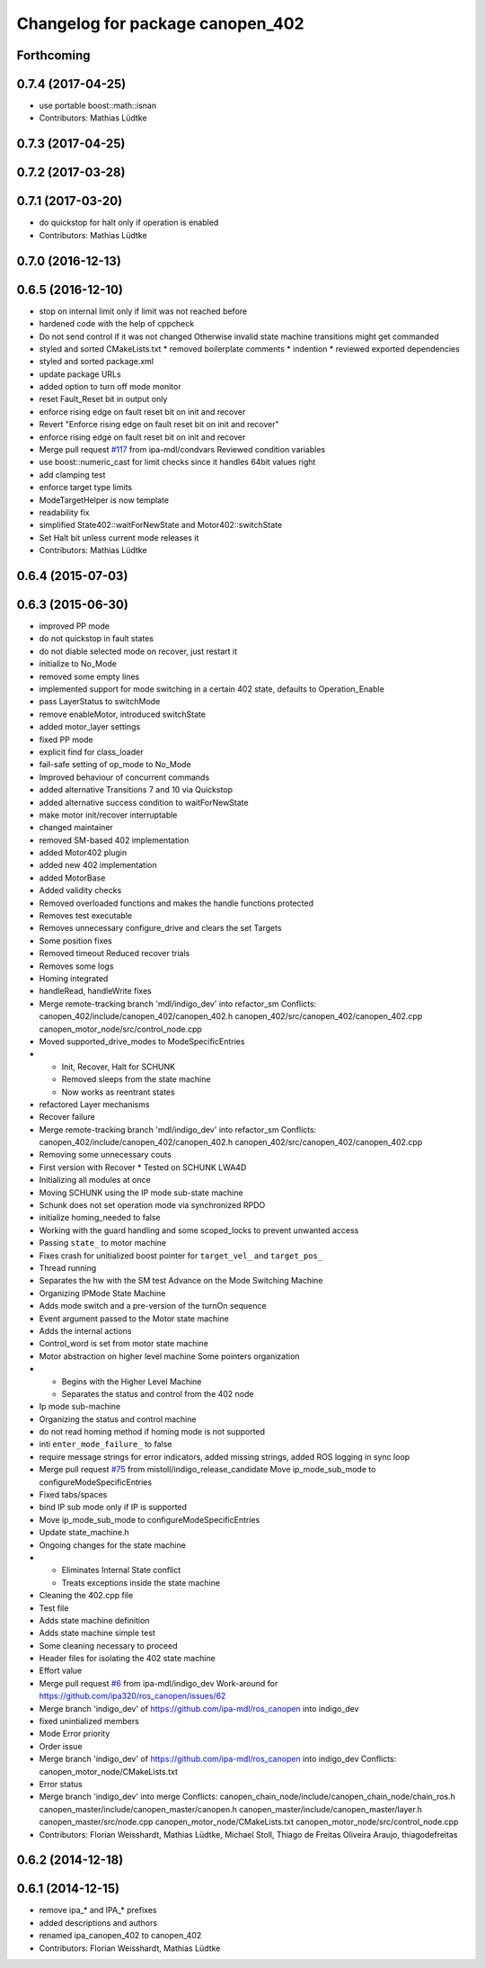 ^^^^^^^^^^^^^^^^^^^^^^^^^^^^^^^^^
Changelog for package canopen_402
^^^^^^^^^^^^^^^^^^^^^^^^^^^^^^^^^

Forthcoming
-----------

0.7.4 (2017-04-25)
------------------
* use portable boost::math::isnan
* Contributors: Mathias Lüdtke

0.7.3 (2017-04-25)
------------------

0.7.2 (2017-03-28)
------------------

0.7.1 (2017-03-20)
------------------
* do quickstop for halt only if operation is enabled
* Contributors: Mathias Lüdtke

0.7.0 (2016-12-13)
------------------

0.6.5 (2016-12-10)
------------------
* stop on internal limit only if limit was not reached before
* hardened code with the help of cppcheck
* Do not send control if it was not changed
  Otherwise invalid state machine transitions might get commanded
* styled and sorted CMakeLists.txt
  * removed boilerplate comments
  * indention
  * reviewed exported dependencies
* styled and sorted package.xml
* update package URLs
* added option to turn off mode monitor
* reset Fault_Reset bit in output only
* enforce rising edge on fault reset bit on init and recover
* Revert "Enforce rising edge on fault reset bit on init and recover"
* enforce rising edge on fault reset bit on init and recover
* Merge pull request `#117 <https://github.com/ipa-mdl/ros_canopen/issues/117>`_ from ipa-mdl/condvars
  Reviewed condition variables
* use boost::numeric_cast for limit checks since it handles 64bit values right
* add clamping test
* enforce target type limits
* ModeTargetHelper is now template
* readability fix
* simplified State402::waitForNewState and Motor402::switchState
* Set Halt bit unless current mode releases it
* Contributors: Mathias Lüdtke

0.6.4 (2015-07-03)
------------------

0.6.3 (2015-06-30)
------------------
* improved PP mode
* do not quickstop in fault states
* do not diable selected mode on recover, just restart it
* initialize to No_Mode
* removed some empty lines
* implemented support for mode switching in a certain 402 state, defaults to Operation_Enable
* pass LayerStatus to switchMode
* remove enableMotor, introduced switchState
* added motor_layer settings
* fixed PP mode
* explicit find for class_loader
* fail-safe setting of op_mode to No_Mode
* Improved behaviour of concurrent commands
* added alternative Transitions 7 and 10 via Quickstop
* added alternative success condition to waitForNewState
* make motor init/recover interruptable
* changed maintainer
* removed SM-based 402 implementation
* added Motor402 plugin
* added new 402 implementation
* added MotorBase
* Added validity checks
* Removed overloaded functions and makes the handle functions protected
* Removes test executable
* Removes unnecessary configure_drive and clears the set Targets
* Some position fixes
* Removed timeout
  Reduced recover trials
* Removes some logs
* Homing integrated
* handleRead, handleWrite fixes
* Merge remote-tracking branch 'mdl/indigo_dev' into refactor_sm
  Conflicts:
  canopen_402/include/canopen_402/canopen_402.h
  canopen_402/src/canopen_402/canopen_402.cpp
  canopen_motor_node/src/control_node.cpp
* Moved supported_drive_modes to ModeSpecificEntries
* * Init, Recover, Halt for SCHUNK
  * Removed sleeps from the state machine
  * Now works as reentrant states
* refactored Layer mechanisms
* Recover failure
* Merge remote-tracking branch 'mdl/indigo_dev' into refactor_sm
  Conflicts:
  canopen_402/include/canopen_402/canopen_402.h
  canopen_402/src/canopen_402/canopen_402.cpp
* Removing some unnecessary couts
* First version with Recover
  * Tested on SCHUNK LWA4D
* Initializing all modules at once
* Moving SCHUNK using the IP mode sub-state machine
* Schunk does not set operation mode via synchronized RPDO
* initialize homing_needed to false
* Working with the guard handling and some scoped_locks to prevent unwanted access
* Passing ``state_`` to motor machine
* Fixes crash for unitialized boost pointer for ``target_vel_`` and ``target_pos_``
* Thread running
* Separates the hw with the SM test
  Advance on the Mode Switching Machine
* Organizing IPMode State Machine
* Adds mode switch and a pre-version of the turnOn sequence
* Event argument passed to the Motor state machine
* Adds the internal actions
* Control_word is set from motor state machine
* Motor abstraction on higher level machine
  Some pointers organization
* * Begins with the Higher Level Machine
  * Separates the status and control from the 402 node
* Ip mode sub-machine
* Organizing the status and control machine
* do not read homing method if homing mode is not supported
* inti ``enter_mode_failure_`` to false
* require message strings for error indicators, added missing strings, added ROS logging in sync loop
* Merge pull request `#75 <https://github.com/ros-industrial/ros_canopen/issues/75>`_ from mistoll/indigo_release_candidate
  Move ip_mode_sub_mode to configureModeSpecificEntries
* Fixed tabs/spaces
* bind IP sub mode only if IP is supported
* Move ip_mode_sub_mode to configureModeSpecificEntries
* Update state_machine.h
* Ongoing changes for the state machine
* * Eliminates Internal State conflict
  * Treats exceptions inside the state machine
* Cleaning the 402.cpp file
* Test file
* Adds state machine definition
* Adds state machine simple test
* Some cleaning necessary to proceed
* Header files for isolating the 402 state machine
* Effort value
* Merge pull request `#6 <https://github.com/ros-industrial/ros_canopen/issues/6>`_ from ipa-mdl/indigo_dev
  Work-around for https://github.com/ipa320/ros_canopen/issues/62
* Merge branch 'indigo_dev' of https://github.com/ipa-mdl/ros_canopen into indigo_dev
* fixed unintialized members
* Mode Error priority
* Order issue
* Merge branch 'indigo_dev' of https://github.com/ipa-mdl/ros_canopen into indigo_dev
  Conflicts:
  canopen_motor_node/CMakeLists.txt
* Error status
* Merge branch 'indigo_dev' into merge
  Conflicts:
  canopen_chain_node/include/canopen_chain_node/chain_ros.h
  canopen_master/include/canopen_master/canopen.h
  canopen_master/include/canopen_master/layer.h
  canopen_master/src/node.cpp
  canopen_motor_node/CMakeLists.txt
  canopen_motor_node/src/control_node.cpp
* Contributors: Florian Weisshardt, Mathias Lüdtke, Michael Stoll, Thiago de Freitas Oliveira Araujo, thiagodefreitas

0.6.2 (2014-12-18)
------------------

0.6.1 (2014-12-15)
------------------
* remove ipa_* and IPA_* prefixes
* added descriptions and authors
* renamed ipa_canopen_402 to canopen_402
* Contributors: Florian Weisshardt, Mathias Lüdtke
